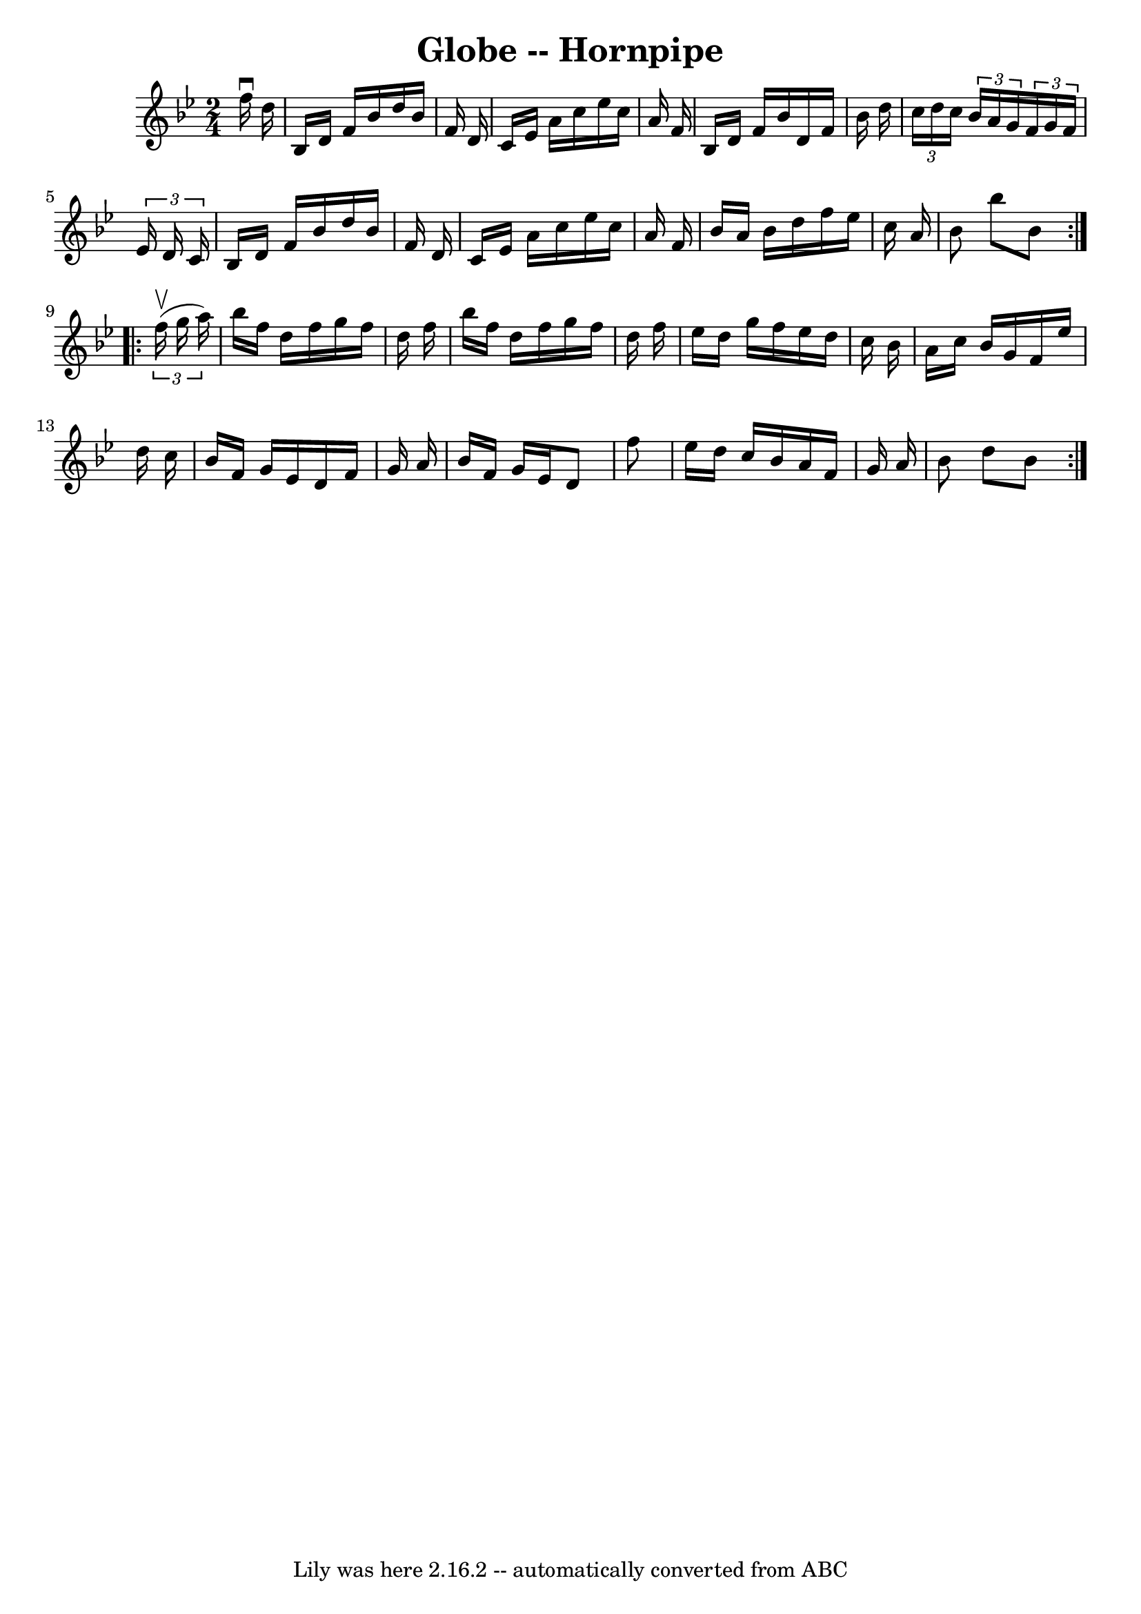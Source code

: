 \version "2.7.40"
\header {
	book = "Cole's 1000 Fiddle Tunes"
	crossRefNumber = "1"
	footnotes = ""
	tagline = "Lily was here 2.16.2 -- automatically converted from ABC"
	title = "Globe -- Hornpipe"
}
voicedefault =  {
\set Score.defaultBarType = "empty"

\repeat volta 2 {
\time 2/4 \key bes \major   f''16 ^\downbow   d''16  \bar "|"   bes16    d'16   
 f'16    bes'16    d''16    bes'16    f'16    d'16  \bar "|"   c'16    ees'16   
 a'16    c''16    ees''16    c''16    a'16    f'16  \bar "|"   bes16    d'16    
f'16    bes'16    d'16    f'16    bes'16    d''16  \bar "|" \times 2/3 {   
c''16    d''16    c''16  }   \times 2/3 {   bes'16    a'16    g'16  }   
\times 2/3 {   f'16    g'16    f'16  }   \times 2/3 {   ees'16    d'16    c'16  
} \bar "|"     bes16    d'16    f'16    bes'16    d''16    bes'16    f'16    
d'16  \bar "|"   c'16    ees'16    a'16    c''16    ees''16    c''16    a'16    
f'16  \bar "|"   bes'16    a'16    bes'16    d''16    f''16    ees''16    c''16 
   a'16  \bar "|"   bes'8    bes''8    bes'8  }     \repeat volta 2 {   
\times 2/3 {   f''16 (^\upbow   g''16    a''16  -) } \bar "|"   bes''16    
f''16    d''16    f''16    g''16    f''16    d''16    f''16  \bar "|"   bes''16 
   f''16    d''16    f''16    g''16    f''16    d''16    f''16  \bar "|"   
ees''16    d''16    g''16    f''16    ees''16    d''16    c''16    bes'16  
\bar "|"   a'16    c''16    bes'16    g'16    f'16    ees''16    d''16    c''16 
 \bar "|"     bes'16    f'16    g'16    ees'16    d'16    f'16    g'16    a'16  
\bar "|"   bes'16    f'16    g'16    ees'16    d'8    f''8  \bar "|"   ees''16  
  d''16    c''16    bes'16    a'16    f'16    g'16    a'16  \bar "|"   bes'8    
d''8    bes'8  }   
}

\score{
    <<

	\context Staff="default"
	{
	    \voicedefault 
	}

    >>
	\layout {
	}
	\midi {}
}
